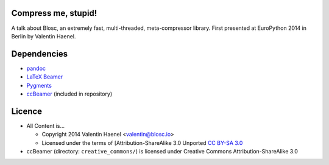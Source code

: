 Compress me, stupid!
--------------------

A talk about Blosc, an extremely fast, multi-threaded, meta-compressor library.
First presented at EuroPython 2014 in Berlin by Valentin Haenel.

Dependencies
------------

* `pandoc <http://johnmacfarlane.net/pandoc/>`_
* `LaTeX Beamer <https://bitbucket.org/rivanvx/beamer/wiki/Home>`_
* `Pygments <http://pygments.org/>`_
* `ccBeamer <http://blog.hartwork.org/?p=52>`_ (included in repository)


Licence
-------

* All Content is...

  * Copyright 2014 Valentin Haenel <valentin@blosc.io>
  * Licensed under the terms of [Attribution-ShareAlike 3.0 Unported
    `CC BY-SA 3.0 <http://creativecommons.org/licenses/by-sa/3.0/>`_

* ccBeamer (directory: ``creative_commons/``) is licensed under Creative Commons
  Attribution-ShareAlike 3.0

